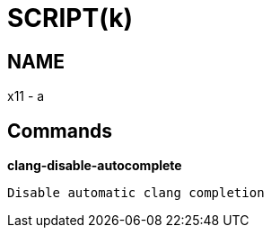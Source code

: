 
SCRIPT(k)
=========

NAME
----
x11 - a

Commands
--------

*clang-disable-autocomplete*::
....
Disable automatic clang completion
....

